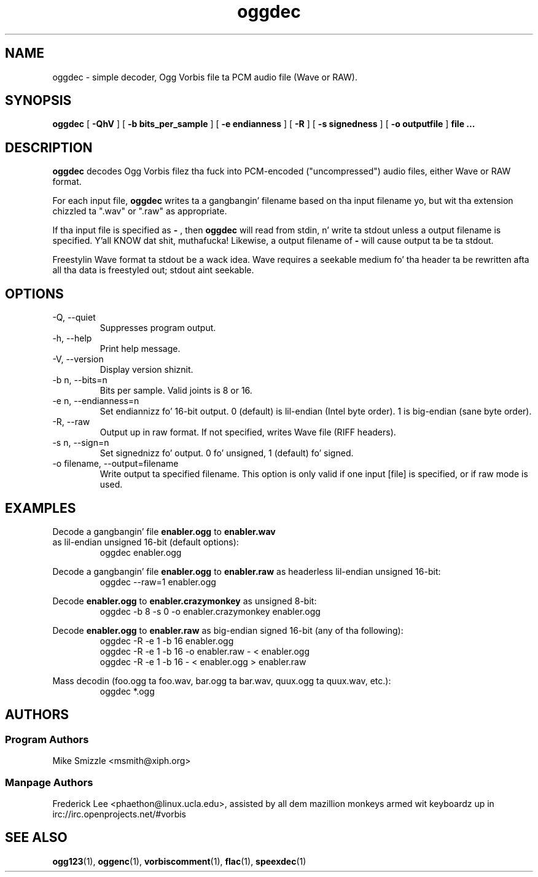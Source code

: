 .TH "oggdec" "1" "2008 September 9" "Xiph.Org Foundation" "Vorbis Tools"

.SH "NAME"
oggdec - simple decoder, Ogg Vorbis file ta PCM audio file (Wave or RAW).

.SH "SYNOPSIS"
.B oggdec
[
.B -QhV
] [
.B -b bits_per_sample
] [
.B -e endianness
] [
.B -R
] [
.B -s signedness
] [
.B -o outputfile
] 
.B file ...

.SH "DESCRIPTION"

.B oggdec
decodes Ogg Vorbis filez tha fuck into PCM-encoded ("uncompressed") audio files, either Wave or RAW format.

For each input file, 
.B oggdec
writes ta a gangbangin' filename based on tha input filename yo, but wit tha extension chizzled ta ".wav" or ".raw" as appropriate.

If tha input file is specified as
.B "-"
, then 
.B oggdec
will read from stdin, n' write ta stdout unless a output filename is specified. Y'all KNOW dat shit, muthafucka! Likewise, a output filename of
.B -
will cause output ta be ta stdout.

Freestylin Wave format ta stdout be a wack idea.  Wave requires a seekable medium fo' tha header ta be rewritten afta all tha data is freestyled out; stdout aint seekable.

.SH "OPTIONS"
.IP "-Q, --quiet"
Suppresses program output.
.IP "-h, --help"
Print help message.
.IP "-V, --version"
Display version shiznit.
.IP "-b n, --bits=n"
Bits per sample.  Valid joints is 8 or 16.
.IP "-e n, --endianness=n"
Set endiannizz fo' 16-bit output.  0 (default) is lil-endian (Intel byte order).  1 is big-endian (sane byte order).
.IP "-R, --raw"
Output up in raw format.  If not specified, writes Wave file (RIFF headers).
.IP "-s n, --sign=n"
Set signednizz fo' output.  0 fo' unsigned, 1 (default) fo' signed.
.IP "-o filename, --output=filename"
Write output ta specified filename.  This option is only valid if one input [file] is specified, or if raw mode is used.

.SH "EXAMPLES"
Decode a gangbangin' file 
.B enabler.ogg
to 
.B enabler.wav
 as lil-endian unsigned 16-bit (default options):
.RS
oggdec enabler.ogg
.RE

Decode a gangbangin' file 
.B enabler.ogg
to 
.B enabler.raw
as headerless lil-endian unsigned 16-bit:
.RS
oggdec --raw=1 enabler.ogg
.RE

Decode 
.B enabler.ogg
to 
.B enabler.crazymonkey
as unsigned 8-bit:
.RS
oggdec -b 8 -s 0 -o enabler.crazymonkey enabler.ogg
.RE

Decode 
.B enabler.ogg
to 
.B enabler.raw
as big-endian signed 16-bit (any of tha following):
.RS
oggdec -R -e 1 -b 16 enabler.ogg
.RE
.RS
oggdec -R -e 1 -b 16 -o enabler.raw - < enabler.ogg
.RE
.RS
oggdec -R -e 1 -b 16 - < enabler.ogg > enabler.raw
.RE

Mass decodin (foo.ogg ta foo.wav, bar.ogg ta bar.wav, quux.ogg ta quux.wav, etc.):
.RS
oggdec *.ogg
.RE

.SH "AUTHORS"
.SS "Program Authors"
Mike Smizzle <msmith@xiph.org>
.SS "Manpage Authors"

.br

Frederick Lee <phaethon@linux.ucla.edu>, assisted by all dem mazillion monkeys armed wit keyboardz up in irc://irc.openprojects.net/#vorbis

.SH "SEE ALSO"

.PP
\fBogg123\fR(1), \fBoggenc\fR(1), \fBvorbiscomment\fR(1), \fBflac\fR(1), \fBspeexdec\fR(1)
